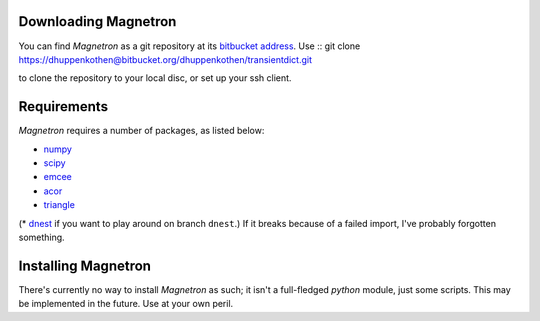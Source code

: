

Downloading Magnetron
======================

You can find *Magnetron* as a git repository at its `bitbucket address <https://bitbucket.org/dhuppenkothen/transientdict/>`_.
Use ::
git clone https://dhuppenkothen@bitbucket.org/dhuppenkothen/transientdict.git

to clone the repository to your local disc, or set up your ssh client.

Requirements
=============

*Magnetron* requires a number of packages, as listed below:

* `numpy <http://www.numpy.org>`_
* `scipy <http://www.scipy.org>`_
* `emcee <http://dan.iel.fm/emcee/current/>`_
* `acor <https://github.com/dfm/acor>`_
* `triangle <https://github.com/dfm/triangle.py>`_
(* `dnest <https://github.com/eggplantbren/DNest3>`_ if you want to play around on branch ``dnest``.)
If it breaks because of a failed import, I've probably forgotten something.


Installing Magnetron
=====================

There's currently no way to install *Magnetron* as such; it isn't a full-fledged *python* module, just some scripts.
This may be implemented in the future. Use at your own peril.


